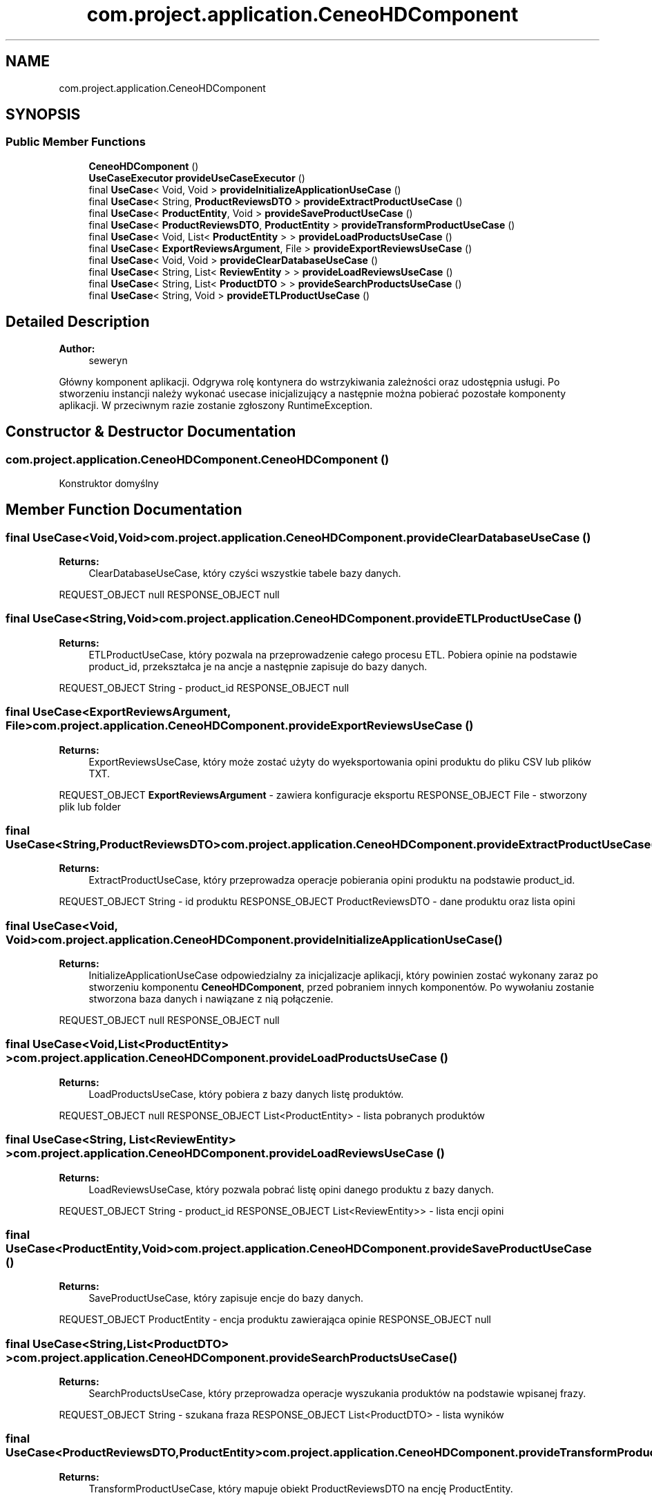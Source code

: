 .TH "com.project.application.CeneoHDComponent" 3 "Tue Jan 9 2018" "CeneoHD" \" -*- nroff -*-
.ad l
.nh
.SH NAME
com.project.application.CeneoHDComponent
.SH SYNOPSIS
.br
.PP
.SS "Public Member Functions"

.in +1c
.ti -1c
.RI "\fBCeneoHDComponent\fP ()"
.br
.ti -1c
.RI "\fBUseCaseExecutor\fP \fBprovideUseCaseExecutor\fP ()"
.br
.ti -1c
.RI "final \fBUseCase\fP< Void, Void > \fBprovideInitializeApplicationUseCase\fP ()"
.br
.ti -1c
.RI "final \fBUseCase\fP< String, \fBProductReviewsDTO\fP > \fBprovideExtractProductUseCase\fP ()"
.br
.ti -1c
.RI "final \fBUseCase\fP< \fBProductEntity\fP, Void > \fBprovideSaveProductUseCase\fP ()"
.br
.ti -1c
.RI "final \fBUseCase\fP< \fBProductReviewsDTO\fP, \fBProductEntity\fP > \fBprovideTransformProductUseCase\fP ()"
.br
.ti -1c
.RI "final \fBUseCase\fP< Void, List< \fBProductEntity\fP > > \fBprovideLoadProductsUseCase\fP ()"
.br
.ti -1c
.RI "final \fBUseCase\fP< \fBExportReviewsArgument\fP, File > \fBprovideExportReviewsUseCase\fP ()"
.br
.ti -1c
.RI "final \fBUseCase\fP< Void, Void > \fBprovideClearDatabaseUseCase\fP ()"
.br
.ti -1c
.RI "final \fBUseCase\fP< String, List< \fBReviewEntity\fP > > \fBprovideLoadReviewsUseCase\fP ()"
.br
.ti -1c
.RI "final \fBUseCase\fP< String, List< \fBProductDTO\fP > > \fBprovideSearchProductsUseCase\fP ()"
.br
.ti -1c
.RI "final \fBUseCase\fP< String, Void > \fBprovideETLProductUseCase\fP ()"
.br
.in -1c
.SH "Detailed Description"
.PP 

.PP
\fBAuthor:\fP
.RS 4
seweryn
.RE
.PP
Główny komponent aplikacji\&. Odgrywa rolę kontynera do wstrzykiwania zależności oraz udostępnia usługi\&. Po stworzeniu instancji należy wykonać usecase inicjalizujący a następnie można pobierać pozostałe komponenty aplikacji\&. W przeciwnym razie zostanie zgłoszony RuntimeException\&. 
.SH "Constructor & Destructor Documentation"
.PP 
.SS "com\&.project\&.application\&.CeneoHDComponent\&.CeneoHDComponent ()"
Konstruktor domyślny 
.SH "Member Function Documentation"
.PP 
.SS "final \fBUseCase\fP<Void,Void> com\&.project\&.application\&.CeneoHDComponent\&.provideClearDatabaseUseCase ()"

.PP
\fBReturns:\fP
.RS 4
ClearDatabaseUseCase, który czyści wszystkie tabele bazy danych\&.
.RE
.PP
REQUEST_OBJECT null RESPONSE_OBJECT null 
.SS "final \fBUseCase\fP<String,Void> com\&.project\&.application\&.CeneoHDComponent\&.provideETLProductUseCase ()"

.PP
\fBReturns:\fP
.RS 4
ETLProductUseCase, który pozwala na przeprowadzenie całego procesu ETL\&. Pobiera opinie na podstawie product_id, przekształca je na ancje a następnie zapisuje do bazy danych\&.
.RE
.PP
REQUEST_OBJECT String - product_id RESPONSE_OBJECT null 
.SS "final \fBUseCase\fP<\fBExportReviewsArgument\fP, File> com\&.project\&.application\&.CeneoHDComponent\&.provideExportReviewsUseCase ()"

.PP
\fBReturns:\fP
.RS 4
ExportReviewsUseCase, który może zostać użyty do wyeksportowania opini produktu do pliku CSV lub plików TXT\&.
.RE
.PP
REQUEST_OBJECT \fBExportReviewsArgument\fP - zawiera konfiguracje eksportu RESPONSE_OBJECT File - stworzony plik lub folder 
.SS "final \fBUseCase\fP<String,\fBProductReviewsDTO\fP> com\&.project\&.application\&.CeneoHDComponent\&.provideExtractProductUseCase ()"

.PP
\fBReturns:\fP
.RS 4
ExtractProductUseCase, który przeprowadza operacje pobierania opini produktu na podstawie product_id\&.
.RE
.PP
REQUEST_OBJECT String - id produktu RESPONSE_OBJECT ProductReviewsDTO - dane produktu oraz lista opini 
.SS "final \fBUseCase\fP<Void, Void> com\&.project\&.application\&.CeneoHDComponent\&.provideInitializeApplicationUseCase ()"

.PP
\fBReturns:\fP
.RS 4
InitializeApplicationUseCase odpowiedzialny za inicjalizacje aplikacji, który powinien zostać wykonany zaraz po stworzeniu komponentu \fBCeneoHDComponent\fP, przed pobraniem innych komponentów\&. Po wywołaniu zostanie stworzona baza danych i nawiązane z nią połączenie\&.
.RE
.PP
REQUEST_OBJECT null RESPONSE_OBJECT null 
.SS "final \fBUseCase\fP<Void,List<\fBProductEntity\fP> > com\&.project\&.application\&.CeneoHDComponent\&.provideLoadProductsUseCase ()"

.PP
\fBReturns:\fP
.RS 4
LoadProductsUseCase, który pobiera z bazy danych listę produktów\&.
.RE
.PP
REQUEST_OBJECT null RESPONSE_OBJECT List<ProductEntity> - lista pobranych produktów 
.SS "final \fBUseCase\fP<String, List<\fBReviewEntity\fP> > com\&.project\&.application\&.CeneoHDComponent\&.provideLoadReviewsUseCase ()"

.PP
\fBReturns:\fP
.RS 4
LoadReviewsUseCase, który pozwala pobrać listę opini danego produktu z bazy danych\&.
.RE
.PP
REQUEST_OBJECT String - product_id RESPONSE_OBJECT List<ReviewEntity>> - lista encji opini 
.SS "final \fBUseCase\fP<\fBProductEntity\fP,Void> com\&.project\&.application\&.CeneoHDComponent\&.provideSaveProductUseCase ()"

.PP
\fBReturns:\fP
.RS 4
SaveProductUseCase, który zapisuje encje do bazy danych\&.
.RE
.PP
REQUEST_OBJECT ProductEntity - encja produktu zawierająca opinie RESPONSE_OBJECT null 
.SS "final \fBUseCase\fP<String,List<\fBProductDTO\fP> > com\&.project\&.application\&.CeneoHDComponent\&.provideSearchProductsUseCase ()"

.PP
\fBReturns:\fP
.RS 4
SearchProductsUseCase, który przeprowadza operacje wyszukania produktów na podstawie wpisanej frazy\&.
.RE
.PP
REQUEST_OBJECT String - szukana fraza RESPONSE_OBJECT List<ProductDTO> - lista wyników 
.SS "final \fBUseCase\fP<\fBProductReviewsDTO\fP,\fBProductEntity\fP> com\&.project\&.application\&.CeneoHDComponent\&.provideTransformProductUseCase ()"

.PP
\fBReturns:\fP
.RS 4
TransformProductUseCase, który mapuje obiekt ProductReviewsDTO na encję ProductEntity\&.
.RE
.PP
REQUEST_OBJECT ProductReviewsDTO - dane produktu i opinie RESPONSE_OBJECT ProductEntity - encja produktu 
.SS "\fBUseCaseExecutor\fP com\&.project\&.application\&.CeneoHDComponent\&.provideUseCaseExecutor ()"

.PP
\fBReturns:\fP
.RS 4
UseCaseExecutor, który jest używany do wykonywania UseCasa'ów\&. Domyślna implementacja udostępnia instancje ThreadUseCaseExecutor, która wykonuje UseCase w tle za pomocą ThreadPoolExecutor\&. Możesz nadpisać tą metodę aby zaimplementować własny UseCaseExecutor\&. 
.RE
.PP


.SH "Author"
.PP 
Generated automatically by Doxygen for CeneoHD from the source code\&.
